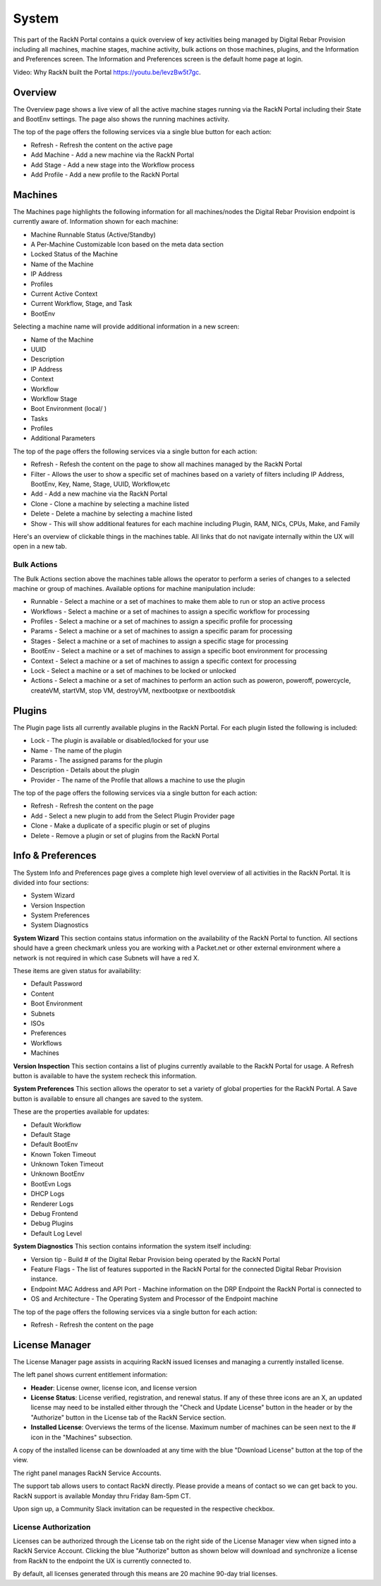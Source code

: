 .. Copyright (c) 2017 RackN Inc.
.. Licensed under the Apache License, Version 2.0 (the "License");
.. Digital Rebar Provision documentation under Digital Rebar master license
.. index::
  pair: Digital Rebar Provision; UX

.. _rs_systemux:

System
=======

This part of the RackN Portal contains a quick overview of key activities being managed by Digital Rebar Provision including all machines, machine stages, machine activity, bulk actions on those machines, plugins, and the Information and Preferences screen. The Information and Preferences screen is the default home page at login.

Video: Why RackN built the Portal https://youtu.be/levzBw5t7gc.

Overview
--------
The Overview page shows a live view of all the active machine stages running via the RackN Portal including their State and BootEnv settings. The page also shows the running machines activity.

The top of the page offers the following services via a single blue button for each action:

* Refresh - Refresh the content on the active page
* Add Machine - Add a new machine via the RackN Portal
* Add Stage - Add a new stage into the Workflow process
* Add Profile - Add a new profile to the RackN Portal

.. _rs_ux_machines:

Machines
--------

The Machines page highlights the following information for all machines/nodes the Digital Rebar Provision endpoint is currently aware of. Information shown for each machine:

* Machine Runnable Status (Active/Standby)
* A Per-Machine Customizable Icon based on the meta data section
* Locked Status of the Machine
* Name of the Machine
* IP Address
* Profiles
* Current Active Context
* Current Workflow, Stage, and Task
* BootEnv

Selecting a machine name will provide additional information in a new screen:

* Name of the Machine
* UUID
* Description
* IP Address
* Context
* Workflow
* Workflow Stage
* Boot Environment (local/ )
* Tasks
* Profiles
* Additional Parameters

The top of the page offers the following services via a single button for each action:

* Refresh - Refesh the content on the page to show all machines managed by the RackN Portal
* Filter - Allows the user to show a specific set of machines based on a variety of filters including IP Address, BootEnv, Key, Name, Stage, UUID, Workflow,etc
* Add - Add a new machine via the RackN Portal
* Clone - Clone a machine by selecting a machine listed
* Delete  - Delete a machine by selecting a machine listed
* Show - This will show additional features for each machine including Plugin, RAM, NICs, CPUs, Make, and Family

Here's an overview of clickable things in the machines table. All links that do not navigate internally within the UX will open in a new tab.

.. image:: images/machine_clickables.png
  :width: 800
  :alt: Clickable objects in the machines table

Bulk Actions
~~~~~~~~~~~~
The Bulk Actions section above the machines table allows the operator to perform a series of changes to a selected machine or group of machines. Available options for machine manipulation include:

* Runnable - Select a machine or a set of machines to make them able to run or stop an active process
* Workflows - Select a machine or a set of machines to assign a specific workflow for processing
* Profiles - Select a machine or a set of machines to assign a specific profile for processing
* Params - Select a machine or a set of machines to assign a specific param for processing
* Stages - Select a machine or a set of machines to assign a specific stage for processing
* BootEnv - Select a machine or a set of machines to assign a specific boot environment for processing
* Context - Select a machine or a set of machines to assign a specific context for processing
* Lock - Select a machine or a set of machines to be locked or unlocked
* Actions - Select a machine or a set of machines to perform an action such as poweron, poweroff, powercycle, createVM, startVM, stop VM, destroyVM, nextbootpxe or nextbootdisk

Plugins
-------
The Plugin page lists all currently available plugins in the RackN Portal. For each plugin listed the following is included:

* Lock - The plugin is available or disabled/locked for your use
* Name - The name of the plugin
* Params - The assigned params for the plugin
* Description - Details about the plugin
* Provider - The name of the Profile that allows a machine to use the plugin

The top of the page offers the following services via a single button for each action:

* Refresh - Refresh the content on the page
* Add - Select a new plugin to add from the Select Plugin Provider page
* Clone - Make a duplicate of a specific plugin or set of plugins
* Delete - Remove a plugin or set of plugins from the RackN Portal

Info & Preferences
------------------
The System Info and Preferences page gives a complete high level overview of all activities in the RackN Portal. It is divided into four sections:

* System Wizard
* Version Inspection
* System Preferences
* System Diagnostics

**System Wizard**
This section contains status information on the availability of the RackN Portal to function. All sections should have a green checkmark unless you are working with a Packet.net or other external environment where a network is not required in which case Subnets will have a red X.

These items are given status for availability:

* Default Password
* Content
* Boot Environment
* Subnets
* ISOs
* Preferences
* Workflows
* Machines

**Version Inspection**
This section contains a list of plugins currently available to the RackN Portal for usage. A Refresh button is available to have the system recheck this information.

**System Preferences**
This section allows the operator to set a variety of global properties for the RackN Portal. A Save button is available to ensure all changes are saved to the system.

These are the properties available for updates:

* Default Workflow
* Default Stage
* Default BootEnv
* Known Token Timeout
* Unknown Token Timeout
* Unknown BootEnv
* BootEvn Logs
* DHCP Logs
* Renderer Logs
* Debug Frontend
* Debug Plugins
* Default Log Level

**System Diagnostics**
This section contains information the system itself including:

* Version tip - Build # of the Digital Rebar Provision being operated by the RackN Portal
* Feature Flags - The list of features supported in the RackN Portal for the connected Digital Rebar Provision instance.
* Endpoint MAC Address and API Port - Machine information on the DRP Endpoint the RackN Portal is connected to
* OS and Architecture - The Operating System and Processor of the Endpoint machine

The top of the page offers the following services via a single button for each action:

* Refresh - Refresh the content on the page


License Manager
---------------
The License Manager page assists in acquiring RackN issued licenses and managing a currently installed license.

.. image:: images/uxlicenseoverview.png
  :width: 800
  :alt: Preview of the license manager page

The left panel shows current entitlement information:

* **Header**: License owner, license icon, and license version
* **License Status**: License verified, registration, and renewal status. If any of these three icons are an X, an updated license may need to be installed either through the "Check and Update License" button in the header or by the "Authorize" button in the License tab of the RackN Service section.
* **Installed License**: Overviews the terms of the license. Maximum number of machines can be seen next to the # icon in the "Machines" subsection.

A copy of the installed license can be downloaded at any time with the blue "Download License" button at the top of the view.

The right panel manages RackN Service Accounts.

.. image:: images/uxlicensesignin.png
  :width: 800
  :alt: Preview of signin page in RackN Account page

The support tab allows users to contact RackN directly. Please provide a means of contact so we can get back to you. RackN support is available Monday thru Friday 8am-5pm CT.

Upon sign up, a Community Slack invitation can be requested in the respective checkbox.

License Authorization
~~~~~~~~~~~~~~~~~~~~~
Licenses can be authorized through the License tab on the right side of the License Manager view when signed into a RackN Service Account. Clicking the blue "Authorize" button as shown below will download and synchronize a license from RackN to the endpoint the UX is currently connected to.

.. image:: images/uxlicenseauth.png
  :width: 800
  :alt: Preview of the License authorization tab in the RackN Service Section

By default, all licenses generated through this means are 20 machine 90-day trial licenses.
